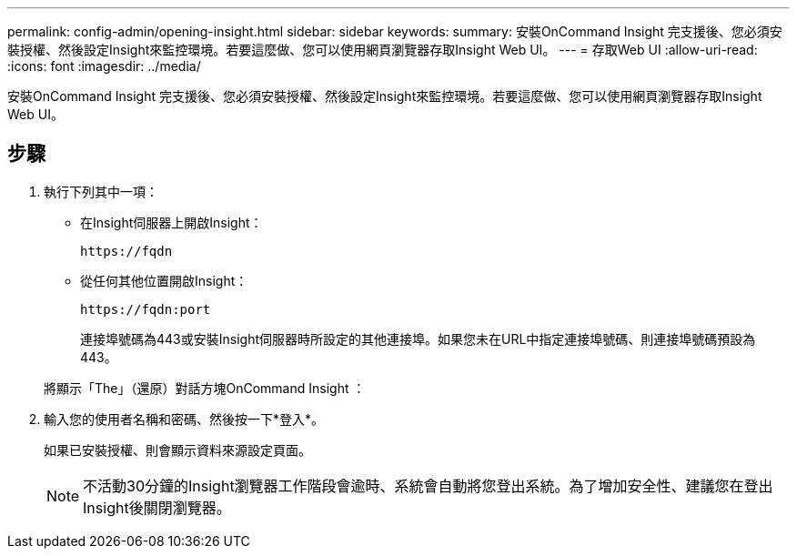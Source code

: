 ---
permalink: config-admin/opening-insight.html 
sidebar: sidebar 
keywords:  
summary: 安裝OnCommand Insight 完支援後、您必須安裝授權、然後設定Insight來監控環境。若要這麼做、您可以使用網頁瀏覽器存取Insight Web UI。 
---
= 存取Web UI
:allow-uri-read: 
:icons: font
:imagesdir: ../media/


[role="lead"]
安裝OnCommand Insight 完支援後、您必須安裝授權、然後設定Insight來監控環境。若要這麼做、您可以使用網頁瀏覽器存取Insight Web UI。



== 步驟

. 執行下列其中一項：
+
** 在Insight伺服器上開啟Insight：
+
`+https://fqdn+`

** 從任何其他位置開啟Insight：
+
`+https://fqdn:port+`

+
連接埠號碼為443或安裝Insight伺服器時所設定的其他連接埠。如果您未在URL中指定連接埠號碼、則連接埠號碼預設為443。



+
將顯示「The」（還原）對話方塊OnCommand Insight ：image:../media/oci-login-dialog-box.gif[""]

. 輸入您的使用者名稱和密碼、然後按一下*登入*。
+
如果已安裝授權、則會顯示資料來源設定頁面。

+
[NOTE]
====
不活動30分鐘的Insight瀏覽器工作階段會逾時、系統會自動將您登出系統。為了增加安全性、建議您在登出Insight後關閉瀏覽器。

====

